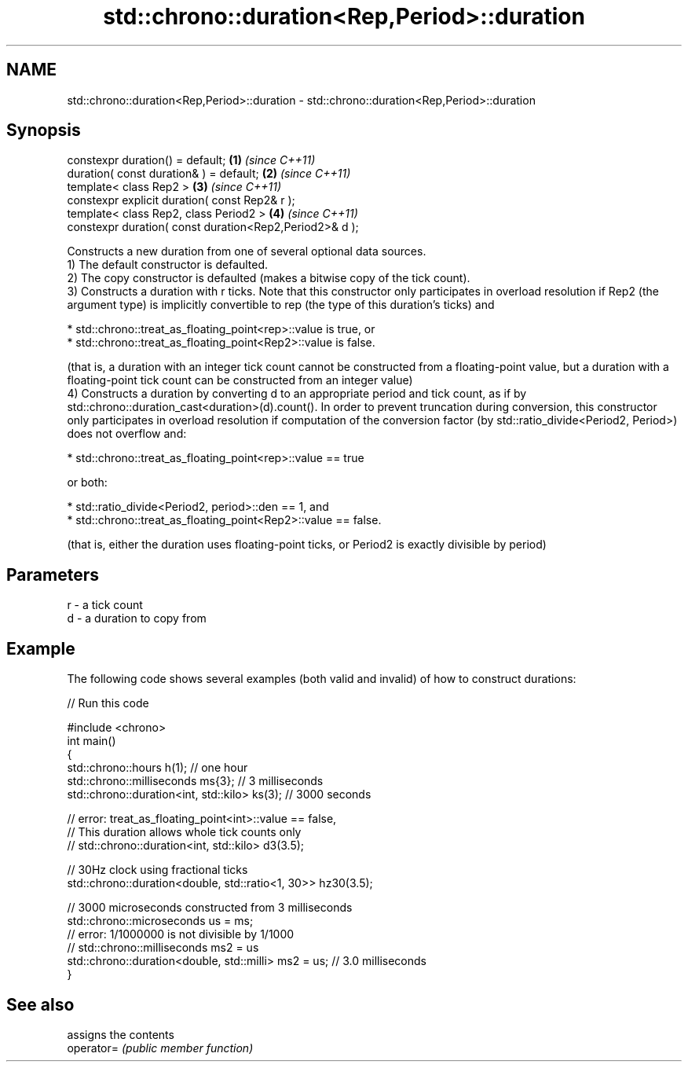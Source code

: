.TH std::chrono::duration<Rep,Period>::duration 3 "2020.03.24" "http://cppreference.com" "C++ Standard Libary"
.SH NAME
std::chrono::duration<Rep,Period>::duration \- std::chrono::duration<Rep,Period>::duration

.SH Synopsis

  constexpr duration() = default;                        \fB(1)\fP \fI(since C++11)\fP
  duration( const duration& ) = default;                 \fB(2)\fP \fI(since C++11)\fP
  template< class Rep2 >                                 \fB(3)\fP \fI(since C++11)\fP
  constexpr explicit duration( const Rep2& r );
  template< class Rep2, class Period2 >                  \fB(4)\fP \fI(since C++11)\fP
  constexpr duration( const duration<Rep2,Period2>& d );

  Constructs a new duration from one of several optional data sources.
  1) The default constructor is defaulted.
  2) The copy constructor is defaulted (makes a bitwise copy of the tick count).
  3) Constructs a duration with r ticks. Note that this constructor only participates in overload resolution if Rep2 (the argument type) is implicitly convertible to rep (the type of this duration's ticks) and



              * std::chrono::treat_as_floating_point<rep>::value is true, or
              * std::chrono::treat_as_floating_point<Rep2>::value is false.



  (that is, a duration with an integer tick count cannot be constructed from a floating-point value, but a duration with a floating-point tick count can be constructed from an integer value)
  4) Constructs a duration by converting d to an appropriate period and tick count, as if by std::chrono::duration_cast<duration>(d).count(). In order to prevent truncation during conversion, this constructor only participates in overload resolution if computation of the conversion factor (by std::ratio_divide<Period2, Period>) does not overflow and:



              * std::chrono::treat_as_floating_point<rep>::value == true



  or both:



              * std::ratio_divide<Period2, period>::den == 1, and
              * std::chrono::treat_as_floating_point<Rep2>::value == false.



  (that is, either the duration uses floating-point ticks, or Period2 is exactly divisible by period)

.SH Parameters


  r - a tick count
  d - a duration to copy from


.SH Example

  The following code shows several examples (both valid and invalid) of how to construct durations:
  
// Run this code

    #include <chrono>
    int main()
    {
        std::chrono::hours h(1); // one hour
        std::chrono::milliseconds ms{3}; // 3 milliseconds
        std::chrono::duration<int, std::kilo> ks(3); // 3000 seconds

        // error: treat_as_floating_point<int>::value == false,
        // This duration allows whole tick counts only
    //  std::chrono::duration<int, std::kilo> d3(3.5);

        // 30Hz clock using fractional ticks
        std::chrono::duration<double, std::ratio<1, 30>> hz30(3.5);

        // 3000 microseconds constructed from 3 milliseconds
        std::chrono::microseconds us = ms;
        // error: 1/1000000 is not divisible by 1/1000
    //  std::chrono::milliseconds ms2 = us
        std::chrono::duration<double, std::milli> ms2 = us; // 3.0 milliseconds
    }



.SH See also


            assigns the contents
  operator= \fI(public member function)\fP




